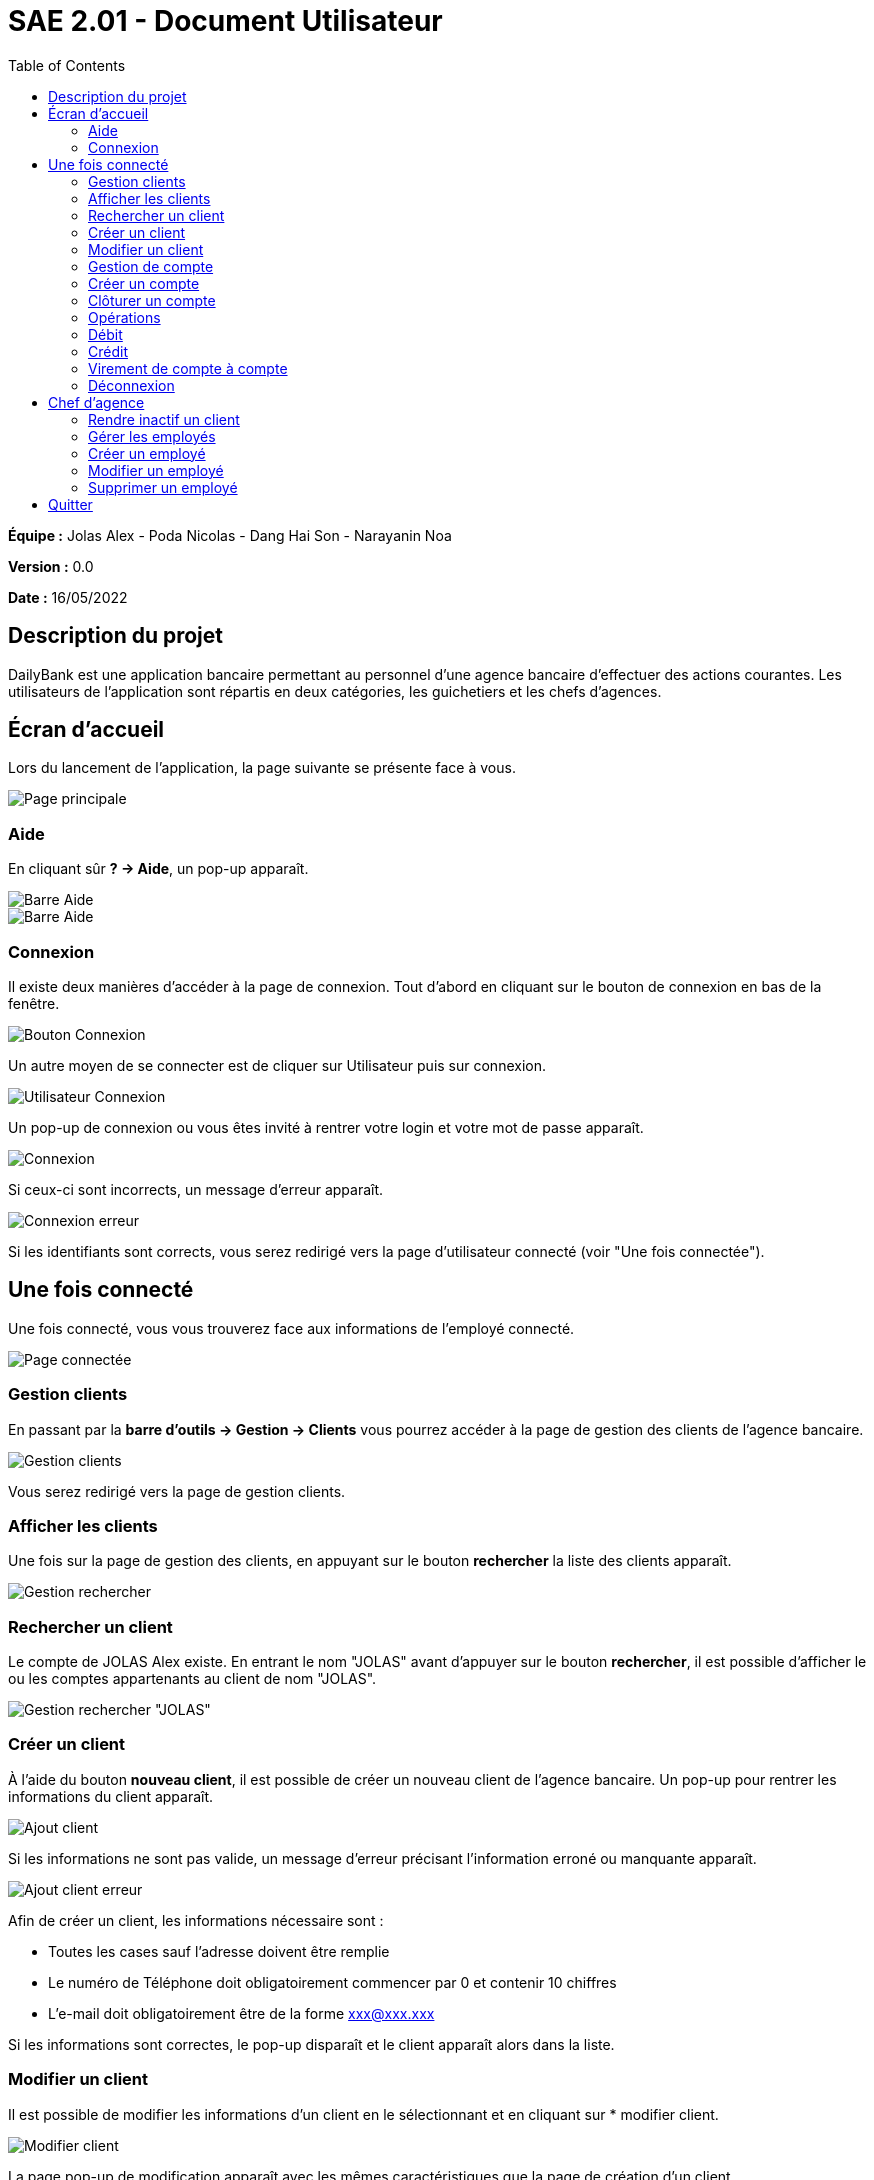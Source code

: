 = SAE 2.01 - Document Utilisateur
:toc:

*Équipe :* Jolas Alex - Poda Nicolas - Dang Hai Son - Narayanin Noa

*Version :* 0.0

*Date :* 16/05/2022

:toc:

== Description du projet

DailyBank est une application bancaire permettant au personnel d'une agence bancaire d'effectuer des actions courantes.
Les utilisateurs de l'application sont répartis en deux catégories, les guichetiers et les chefs d'agences.



== Écran d'accueil

Lors du lancement de l'application, la page suivante se présente face à vous.

image::https://github.com/IUT-Blagnac/sae2022-bank-2b02/blob/main/documentation/images_doc_utilisateur/page_principale.png[Page principale]

=== Aide

En cliquant sûr *? -> Aide*, un pop-up apparaît.

image::https://github.com/IUT-Blagnac/sae2022-bank-2b02/blob/main/documentation/images_doc_utilisateur/page_principale_barre_aide.png[Barre Aide]

image::https://github.com/IUT-Blagnac/sae2022-bank-2b02/blob/main/documentation/images_doc_utilisateur/pop-up_aide.png[Barre Aide]

=== Connexion

Il existe deux manières d'accéder à la page de connexion. Tout d'abord en cliquant sur le bouton de connexion en bas de la fenêtre.

image::https://github.com/IUT-Blagnac/sae2022-bank-2b02/blob/main/documentation/images_doc_utilisateur/page_principale_btn_connexion.png[Bouton Connexion]

Un autre moyen de se connecter est de cliquer sur Utilisateur puis sur connexion.

image::https://github.com/IUT-Blagnac/sae2022-bank-2b02/blob/main/documentation/images_doc_utilisateur/page_principale_barre_connexion.png[Utilisateur Connexion]

Un pop-up de connexion ou vous êtes invité à rentrer votre login et votre mot de passe apparaît.

image::https://github.com/IUT-Blagnac/sae2022-bank-2b02/blob/main/documentation/images_doc_utilisateur/pop-up_connexion.png[Connexion]

Si ceux-ci sont incorrects, un message d'erreur apparaît.

image::https://github.com/IUT-Blagnac/sae2022-bank-2b02/blob/main/documentation/images_doc_utilisateur/pop-up_connexion_erreur.png[Connexion erreur]

Si les identifiants sont corrects, vous serez redirigé vers la page d'utilisateur connecté (voir "Une fois connectée").

== Une fois connecté

Une fois connecté, vous vous trouverez face aux informations de l'employé connecté.

image::https://github.com/IUT-Blagnac/sae2022-bank-2b02/blob/main/documentation/images_doc_utilisateur/page_connecte.png[Page connectée]

=== Gestion clients

En passant par la *barre d'outils -> Gestion -> Clients* vous pourrez accéder à la page de gestion des clients de l'agence bancaire.

image::https://github.com/IUT-Blagnac/sae2022-bank-2b02/blob/main/documentation/images_doc_utilisateur/page_connecte_barre_clients.png[Gestion clients]

Vous serez redirigé vers la page de gestion clients.

=== Afficher les clients

Une fois sur la page de gestion des clients, en appuyant sur le bouton *rechercher* la liste des clients apparaît.

image::https://github.com/IUT-Blagnac/sae2022-bank-2b02/blob/main/documentation/images_doc_utilisateur/page_gestion_rechercher.png[Gestion rechercher]

=== Rechercher un client

Le compte de JOLAS Alex existe. En entrant le nom "JOLAS" avant d'appuyer sur le bouton *rechercher*, il est possible d'afficher le ou les comptes appartenants au client de nom "JOLAS".

image::https://github.com/IUT-Blagnac/sae2022-bank-2b02/blob/main/documentation/images_doc_utilisateur/page_gestion_rechercher_jolas.png[Gestion rechercher "JOLAS"]

=== Créer un client

À l'aide du bouton *nouveau client*, il est possible de créer un nouveau client de l'agence bancaire. Un pop-up pour rentrer les informations du client apparaît.

image::https://github.com/IUT-Blagnac/sae2022-bank-2b02/blob/main/documentation/images_doc_utilisateur/page_gestion_ajout.png[Ajout client]

Si les informations ne sont pas valide, un message d'erreur précisant l'information erroné ou manquante apparaît.

image::https://github.com/IUT-Blagnac/sae2022-bank-2b02/blob/main/documentation/images_doc_utilisateur/page_gestion_ajout_erreur.png[Ajout client erreur]

Afin de créer un client, les informations nécessaire sont :

* Toutes les cases sauf l'adresse doivent être remplie
* Le numéro de Téléphone doit obligatoirement commencer par 0 et contenir 10 chiffres
* L'e-mail doit obligatoirement être de la forme xxx@xxx.xxx

Si les informations sont correctes, le pop-up disparaît et le client apparaît alors dans la liste.

=== Modifier un client

Il est possible de modifier les informations d'un client en le sélectionnant et en cliquant sur * modifier client.

image::https://github.com/IUT-Blagnac/sae2022-bank-2b02/blob/main/documentation/images_doc_utilisateur/page_gestion_modifier.png[Modifier client]

La page pop-up de modification apparaît avec les mêmes caractéristiques que la page de création d'un client.

=== Gestion de compte

Une fois que vous avez sélectionnée un client, vous pouvez observer ces comptes en cliquant sur le bouton "Compte client". Une page de gestion de compte s'affiche alors.

image::https://github.com/IUT-Blagnac/sae2022-bank-2b02/blob/main/documentation/images_doc_utilisateur/page_gestion_compte.png[Gestion Compte]

=== Créer un compte

Depuis cette page, vous pouvez créer un compte bancaire au client. Lorsque vous cliquez sur le bouton "nouveau compte" un pop-up demandant le découvert autorisé et le solde initiale du compe apparraît. 

image::https://github.com/IUT-Blagnac/sae2022-bank-2b02/blob/main/documentation/images_doc_utilisateur/page_gestion_compte_creation.png[Creation Compte]

Le solde initiale doit être supérieur à 50€.

=== Clôturer un compte

Vous pouvez clôturer un compte en selectionnant un compte et en cliquant sur le bouton "Clôturer le compte". Cela changera l'état de ce compte qui passera d'ouvert à clôturer.

image::https://github.com/IUT-Blagnac/sae2022-bank-2b02/blob/main/documentation/images_doc_utilisateur/page_gestion_compte_cloturer.png[Cloturer Compte]


=== Opérations

Depuis la page de gestion des comptes, en en sélectionnant un, il vous sera possible d'accéder aux opérations. Sur cette page apparaissent les opérations de débit et de crédit avec leurs moyens de paiments et leurs date de réalisation.

image::https://github.com/IUT-Blagnac/sae2022-bank-2b02/blob/main/documentation/images_doc_utilisateur/page_gestion_compte_operations.png[Operations]

=== Débit

Vous pouvez réaliser un débit depuis la page de gestion des opération en cliquant sur le bouton dédié. Vous pourrez alors choisir un moyen de paiment ainsi qu'un montant.

image::https://github.com/IUT-Blagnac/sae2022-bank-2b02/blob/main/documentation/images_doc_utilisateur/page_gestion_compte_operations_debit.png[Operations debit]

=== Crédit

Vous pouvez réaliser un crédit depuis la page de gestion des opération en cliquant sur le bouton dédié. Vous pourrez alors choisir un moyen de paiment ainsi qu'un montant.

image::https://github.com/IUT-Blagnac/sae2022-bank-2b02/blob/main/documentation/images_doc_utilisateur/page_gestion_compte_operations_credit.png[Operations credit]

=== Virement de compte à compte

Vous pouvez réaliser un virement entre deux comptes consistant à un débit du compte depuis lequel il est effectué et un crédit sur le compte selectionné. Les virement ne peuvent être effectué qu'entre les comptes d'une même agence. 

image::https://github.com/IUT-Blagnac/sae2022-bank-2b02/blob/main/documentation/images_doc_utilisateur/page_gestion_compte_operations_virement.png[Operations virement]

=== Déconnexion

Vous pouvez à tout moment vous déconnecter de l'application. Tout d'abord en utilisant le bouton déconnexion en bas de la page.

image::https://github.com/IUT-Blagnac/sae2022-bank-2b02/blob/main/documentation/images_doc_utilisateur/page_connecte_bouton_deconnexion.png[Bouton déconnexion]

Un autre moyen de se déconnecter est de cliquer sur Utilisateur puis sur déconnexion.

image::https://github.com/IUT-Blagnac/sae2022-bank-2b02/blob/main/documentation/images_doc_utilisateur/page_connecte_barre_deconnexion.png[Bouton déconnexion]

Après la déconnexion, la page se trouve dans son état initial. (voir "Écran d'accueil")

== Chef d'agence

Les chefs d'agence ont un rôle particulier et des droits supplémentaire par rapport aux guichetier. Ces accées seront décrit dans cette partie.

=== Rendre inactif un client

Un chef d'agence peut, depuis la page de getion des clients, désactivé un client préalablement selectionnée. Ce dernier hangera de statut en passant d'actif à inactif.

image::https://github.com/IUT-Blagnac/sae2022-bank-2b02/blob/main/documentation/images_doc_utilisateur/page_client_inactif.png[Client inactif]

=== Gérer les employés

Le chef d'agence peut accéder à la page de gestion des employés depuis la page principale une fois connecté à l'aide du bouton *Gestion -> Employé*. Sur cette page aparraissent tous les employés avec leurs informations. Il est aussi possible de rechercher un employé en fonction de son id, son nom et son prénom.

image::https://github.com/IUT-Blagnac/sae2022-bank-2b02/blob/main/documentation/images_doc_utilisateur/page_client_inactif.png[Client inactif]

=== Créer un employé

=== Modifier un employé

=== Supprimer un employé

== Quitter

Vous pouvez à tout moment quitter l'application. Il est possible d'appuyer sur la croix en haut à droite de la fenêtre ou d'aller dans la *Barre d'outils -> Utilisateur -> Quitter*.

image::https://github.com/IUT-Blagnac/sae2022-bank-2b02/blob/main/documentation/images_doc_utilisateur/page_principale_barre_quitter.png[Bouton quitter]

Dans tous les cas une fenêtre pop-up de confirmation apparaît.

image::https://github.com/IUT-Blagnac/sae2022-bank-2b02/blob/main/documentation/images_doc_utilisateur/pop-up_quitter.png[Quitter]

Vous avez quitté l'application avec succès.
